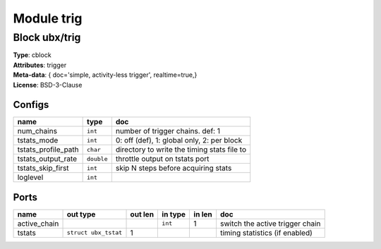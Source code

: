 Module trig
-----------

Block ubx/trig
^^^^^^^^^^^^^^

| **Type**:       cblock
| **Attributes**: trigger
| **Meta-data**:  { doc='simple, activity-less trigger',  realtime=true,}
| **License**:    BSD-3-Clause


Configs
"""""""

.. csv-table::
   :header: "name", "type", "doc"

   num_chains, ``int``, "number of trigger chains. def: 1"
   tstats_mode, ``int``, "0: off (def), 1: global only, 2: per block"
   tstats_profile_path, ``char``, "directory to write the timing stats file to"
   tstats_output_rate, ``double``, "throttle output on tstats port"
   tstats_skip_first, ``int``, "skip N steps before acquiring stats"
   loglevel, ``int``, ""



Ports
"""""

.. csv-table::
   :header: "name", "out type", "out len", "in type", "in len", "doc"

   active_chain, , , ``int``, 1, "switch the active trigger chain"
   tstats, ``struct ubx_tstat``, 1, , , "timing statistics (if enabled)"



